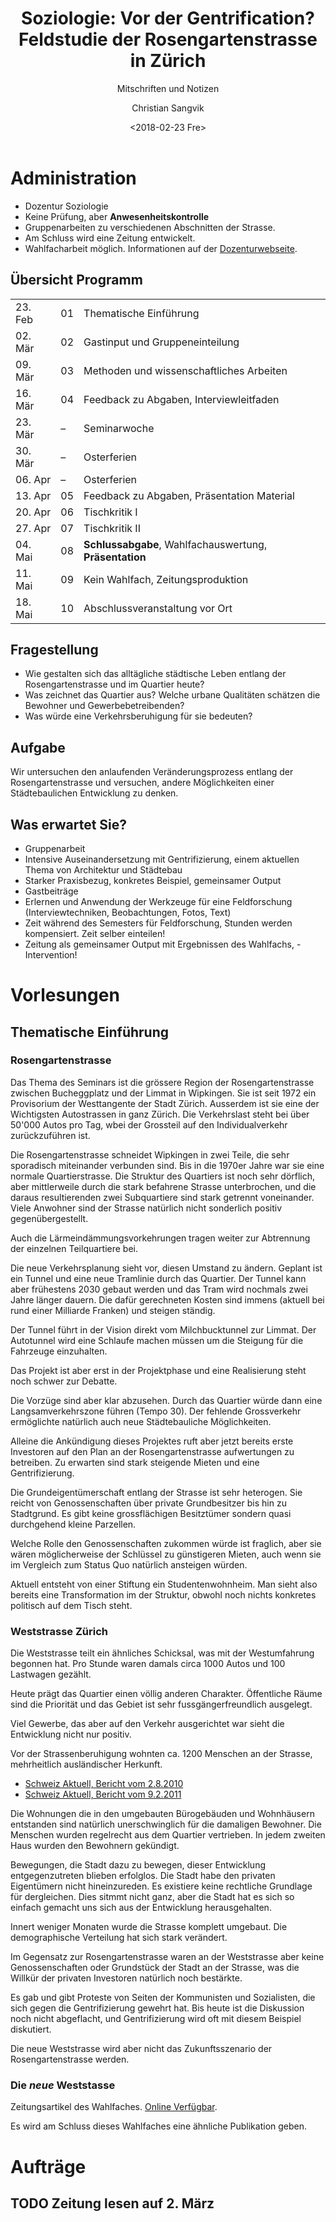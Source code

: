 #+TITLE: Soziologie: Vor der Gentrification? Feldstudie der Rosengartenstrasse in Zürich
#+SUBTITLE: Mitschriften und Notizen
#+AUTHOR: Christian Sangvik
#+EMAIL: christian.sangvik@gmx.ch
#+DATE: <2018-02-23 Fre>

* Administration

  - Dozentur Soziologie
  - Keine Prüfung, aber *Anwesenheitskontrolle*
  - Gruppenarbeiten zu verschiedenen Abschnitten der Strasse.
  - Am Schluss wird eine Zeitung entwickelt.
  - Wahlfacharbeit möglich. Informationen auf der [[http://www.soziologie.arch.ethz.ch/de/][Dozenturwebseite]].

** Übersicht Programm

    | 23. Feb | 01 | Thematische Einführung                              |
    | 02. Mär | 02 | Gastinput und Gruppeneinteilung                     |
    | 09. Mär | 03 | Methoden und wissenschaftliches Arbeiten            |
    | 16. Mär | 04 | Feedback zu Abgaben, Interviewleitfaden             |
    | 23. Mär | -- | Seminarwoche                                        |
    | 30. Mär | -- | Osterferien                                         |
    | 06. Apr | -- | Osterferien                                         |
    | 13. Apr | 05 | Feedback zu Abgaben, Präsentation Material          |
    | 20. Apr | 06 | Tischkritik I                                       |
    | 27. Apr | 07 | Tischkritik II                                      |
    | 04. Mai | 08 | *Schlussabgabe*, Wahlfachauswertung, *Präsentation* |
    | 11. Mai | 09 | Kein Wahlfach, Zeitungsproduktion                   |
    | 18. Mai | 10 | Abschlussveranstaltung vor Ort                      |

** Fragestellung

   - Wie gestalten sich das alltägliche städtische Leben entlang der
     Rosengartenstrasse und im Quartier heute?
   - Was zeichnet das Quartier aus? Welche urbane Qualitäten schätzen die
     Bewohner und Gewerbebetreibenden?
   - Was würde eine Verkehrsberuhigung für sie bedeuten?

** Aufgabe

   Wir untersuchen den anlaufenden Veränderungsprozess entlang der
   Rosengartenstrasse und versuchen, andere Möglichkeiten einer Städtebaulichen
   Entwicklung zu denken.

** Was erwartet Sie?

   - Gruppenarbeit
   - Intensive Auseinandersetzung mit Gentrifizierung, einem aktuellen Thema von
     Architektur und Städtebau
   - Starker Praxisbezug, konkretes Beispiel, gemeinsamer Output
   - Gastbeiträge
   - Erlernen und Anwendung der Werkzeuge für eine Feldforschung
     (Interviewtechniken, Beobachtungen, Fotos, Text)
   - Zeit während des Semesters für Feldforschung, Stunden werden
     kompensiert. Zeit selber einteilen!
   - Zeitung als gemeinsamer Output mit Ergebnissen des Wahlfachs, -
     Intervention!

* Vorlesungen

** Thematische Einführung

*** Rosengartenstrasse

    Das Thema des Seminars ist die grössere Region der Rosengartenstrasse
    zwischen Bucheggplatz und der Limmat in Wipkingen. Sie ist seit 1972 ein
    Provisorium der Westtangente der Stadt Zürich. Ausserdem ist sie eine der
    Wichtigsten Autostrassen in ganz Zürich. Die Verkehrslast steht bei über
    50'000 Autos pro Tag, wbei der Grossteil auf den Individualverkehr
    zurückzuführen ist.

    Die Rosengartenstrasse schneidet Wipkingen in zwei Teile, die sehr
    sporadisch miteinander verbunden sind. Bis in die 1970er Jahre war sie eine
    normale Quartierstrasse. Die Struktur des Quartiers ist noch sehr dörflich,
    aber mittlerweile durch die stark befahrene Strasse unterbrochen, und die
    daraus resultierenden zwei Subquartiere sind stark getrennt
    voneinander. Viele Anwohner sind der Strasse natürlich nicht sonderlich
    positiv gegenübergestellt.

    Auch die Lärmeindämmungsvorkehrungen tragen weiter zur Abtrennung der
    einzelnen Teilquartiere bei.

    Die neue Verkehrsplanung sieht vor, diesen Umstand zu ändern. Geplant ist
    ein Tunnel und eine neue Tramlinie durch das Quartier. Der Tunnel kann aber
    frühestens 2030 gebaut werden und das Tram wird nochmals zwei Jahre länger
    dauern. Die dafür gerechneten Kosten sind immens (aktuell bei rund einer
    Milliarde Franken) und steigen ständig.

    Der Tunnel führt in der Vision direkt vom Milchbucktunnel zur Limmat. Der
    Autotunnel wird eine Schlaufe machen müssen um die Steigung für die
    Fahrzeuge einzuhalten.

    Das Projekt ist aber erst in der Projektphase und eine Realisierung steht
    noch schwer zur Debatte.

    Die Vorzüge sind aber klar abzusehen. Durch das Quartier würde dann eine
    Langsamverkehrszone führen (Tempo 30). Der fehlende Grossverkehr
    ermöglichte natürlich auch neue Städtebauliche Möglichkeiten.

    Alleine die Ankündigung dieses Projektes ruft aber jetzt bereits erste
    Investoren auf den Plan an der Rosengartenstrasse aufwertungen zu
    betreiben. Zu erwarten sind stark steigende Mieten und eine
    Gentrifizierung.

    Die Grundeigentümerschaft entlang der Strasse ist sehr heterogen. Sie reicht
    von Genossenschaften über private Grundbesitzer bis hin zu Stadtgrund. Es
    gibt keine grossflächigen Besitztümer sondern quasi durchgehend kleine
    Parzellen.

    Welche Rolle den Genossenschaften zukommen würde ist fraglich, aber sie wären
    möglicherweise der Schlüssel zu günstigeren Mieten, auch wenn sie im
    Vergleich zum Status Quo natürlich ansteigen würden.

    Aktuell entsteht von einer Stiftung ein Studentenwohnheim. Man sieht also
    bereits eine Transformation im der Struktur, obwohl noch nichts konkretes
    politisch auf dem Tisch steht.

*** Weststrasse Zürich

    Die Weststrasse teilt ein ähnliches Schicksal, was mit der Westumfahrung
    begonnen hat. Pro Stunde waren damals circa 1000 Autos und 100 Lastwagen
    gezählt.

    Heute prägt das Quartier einen völlig anderen Charakter. Öffentliche Räume
    sind die Priorität und das Gebiet ist sehr fussgängerfreundlich ausgelegt.

    Viel Gewerbe, das aber auf den Verkehr ausgerichtet war sieht die
    Entwicklung nicht nur positiv.

    Vor der Strassenberuhigung wohnten ca. 1200 Menschen an der Strasse,
    mehrheitlich ausländischer Herkunft.

    - [[https://www.srf.ch/play/tv/tagesschau/video/weststrasse-endlich-wieder-ohne-verkehr?id%3D77866ac6-343f-4af1-b856-b4dbf1a56092][Schweiz Aktuell, Bericht vom 2.8.2010]]
    - [[https://www.srf.ch/play/tv/schweiz-aktuell/video/weststrasse?id%3D7a960266-9558-460f-882f-db7c572aa28e][Schweiz Aktuell, Bericht vom 9.2.2011]]

    Die Wohnungen die in den umgebauten Bürogebäuden und Wohnhäusern entstanden
    sind natürlich unerschwinglich für die damaligen Bewohner. Die Menschen
    wurden regelrecht aus dem Quartier vertrieben. In jedem zweiten Haus wurden
    den Bewohnern gekündigt.

    Bewegungen, die Stadt dazu zu bewegen, dieser Entwicklung entgegenzutreten
    blieben erfolglos. Die Stadt habe den privaten Eigentümern nicht
    hineinzureden. Es existiere keine rechtliche Grundlage für dergleichen. Dies
    sitmmt nicht ganz, aber die Stadt hat es sich so einfach gemacht uns sich
    aus der Entwicklung herausgehalten.

    Innert weniger Monaten wurde die Strasse komplett umgebaut. Die
    demographische Verteilung hat sich stark verändert.

    Im Gegensatz zur Rosengartenstrasse waren an der Weststrasse aber keine
    Genossenschaften oder Grundstück der Stadt an der Strasse, was die Willkür
    der privaten Investoren natürlich noch bestärkte.

    Es gab und gibt Proteste von Seiten der Kommunisten und Sozialisten, die
    sich gegen die Gentrifizierung gewehrt hat. Bis heute ist die Diskussion
    noch nicht abgeflacht, und Gentrifizierung wird oft mit diesem Beispiel
    diskutiert.

    Die neue Weststrasse wird aber nicht das Zukunftsszenario der
    Rosengartenstrasse werden.

*** Die /neue/ Weststasse

    Zeitungsartikel des Wahlfaches. [[http://www.soziologie.arch.ethz.ch/_DATA/90/FINAL_DieNeueWeststrasse_160517.pdf][Online Verfügbar]].

    Es wird am Schluss dieses Wahlfaches eine ähnliche Publikation geben.

* Aufträge

** TODO Zeitung lesen auf 2. März
